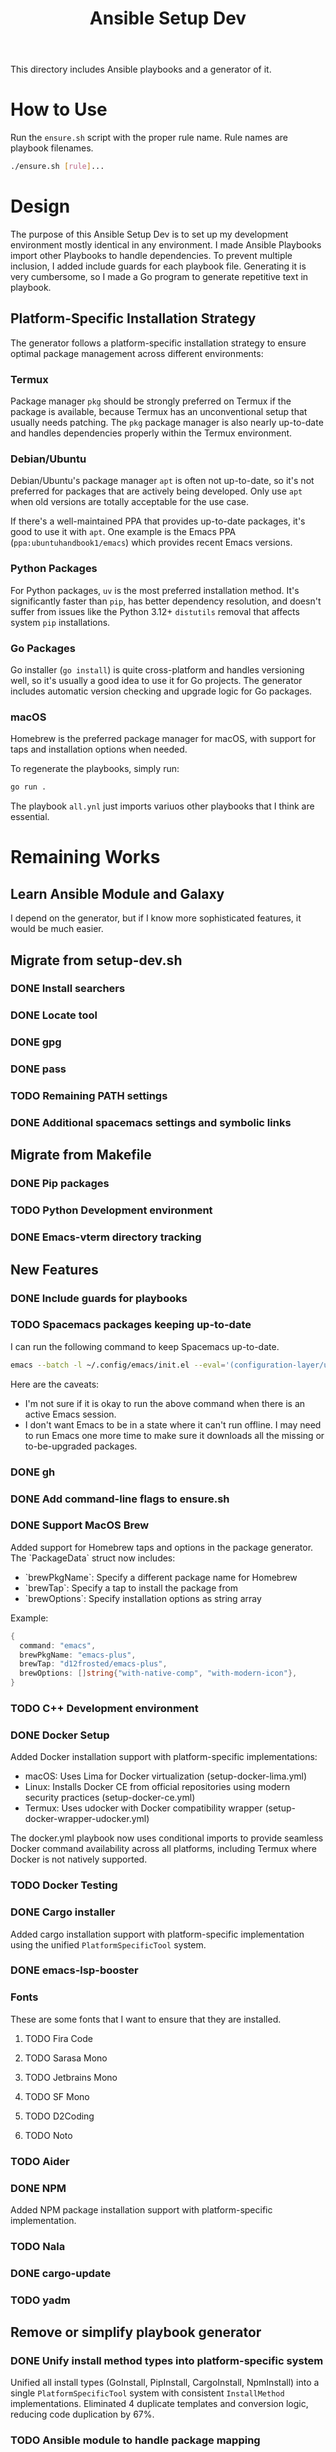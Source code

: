 #+TITLE: Ansible Setup Dev

This directory includes Ansible playbooks and a generator of it.

* How to Use

Run the =ensure.sh= script with the proper rule name. Rule names are playbook
filenames.

#+begin_src sh
  ./ensure.sh [rule]...
#+end_src

* Design
The purpose of this Ansible Setup Dev is to set up my development environment
mostly identical in any environment. I made Ansible Playbooks import other
Playbooks to handle dependencies. To prevent multiple inclusion, I added include
guards for each playbook file. Generating it is very cumbersome, so I made a Go
program to generate repetitive text in playbook.

** Platform-Specific Installation Strategy
The generator follows a platform-specific installation strategy to ensure optimal
package management across different environments:

*** Termux
Package manager =pkg= should be strongly preferred on Termux if the package is
available, because Termux has an unconventional setup that usually needs
patching. The =pkg= package manager is also nearly up-to-date and handles
dependencies properly within the Termux environment.

*** Debian/Ubuntu
Debian/Ubuntu's package manager =apt= is often not up-to-date, so it's not
preferred for packages that are actively being developed. Only use =apt= when
old versions are totally acceptable for the use case.

If there's a well-maintained PPA that provides up-to-date packages, it's good to
use it with =apt=. One example is the Emacs PPA (=ppa:ubuntuhandbook1/emacs=)
which provides recent Emacs versions.

*** Python Packages
For Python packages, =uv= is the most preferred installation method. It's
significantly faster than =pip=, has better dependency resolution, and doesn't
suffer from issues like the Python 3.12+ =distutils= removal that affects
system =pip= installations.

*** Go Packages
Go installer (=go install=) is quite cross-platform and handles versioning well,
so it's usually a good idea to use it for Go projects. The generator includes
automatic version checking and upgrade logic for Go packages.

*** macOS
Homebrew is the preferred package manager for macOS, with support for taps and
installation options when needed.

To regenerate the playbooks, simply run:
#+begin_src sh
  go run .
#+end_src

The playbook =all.ynl= just imports variuos other playbooks that I think are
essential.

* Remaining Works
** Learn Ansible Module and Galaxy
I depend on the generator, but if I know more sophisticated features, it would
be much easier.

** Migrate from setup-dev.sh
*** DONE Install searchers
CLOSED: [2024-08-21 Wed 13:41]
*** DONE Locate tool
CLOSED: [2024-08-26 Mon 19:14]
*** DONE gpg
CLOSED: [2025-03-01 Sat 03:29]
*** DONE pass
CLOSED: [2025-03-08 Sat 14:42]
*** TODO Remaining PATH settings
*** DONE Additional spacemacs settings and symbolic links
CLOSED: [2025-03-08 Sat 14:40]

** Migrate from Makefile
*** DONE Pip packages
CLOSED: [2025-03-01 Sat 03:55]
*** TODO Python Development environment
*** DONE Emacs-vterm directory tracking
CLOSED: [2024-08-26 Mon 19:37]

** New Features
*** DONE Include guards for playbooks
*** TODO Spacemacs packages keeping up-to-date
I can run the following command to keep Spacemacs up-to-date.
#+begin_src sh
  emacs --batch -l ~/.config/emacs/init.el --eval='(configuration-layer/update-packages t)'
#+end_src

Here are the caveats:
- I'm not sure if it is okay to run the above command when there is an active
  Emacs session.
- I don't want Emacs to be in a state where it can't run offline. I may need to
  run Emacs one more time to make sure it downloads all the missing or
  to-be-upgraded packages.

*** DONE gh
CLOSED: [2024-08-21 Wed 13:27]
*** DONE Add command-line flags to ensure.sh
CLOSED: [2024-08-26 Mon 19:16]
*** DONE Support MacOS Brew
Added support for Homebrew taps and options in the package generator. The
`PackageData` struct now includes:
- `brewPkgName`: Specify a different package name for Homebrew
- `brewTap`: Specify a tap to install the package from
- `brewOptions`: Specify installation options as string array

Example:
#+begin_src go
  {
  	command: "emacs",
  	brewPkgName: "emacs-plus",
  	brewTap: "d12frosted/emacs-plus",
  	brewOptions: []string{"with-native-comp", "with-modern-icon"},
  }
#+end_src
*** TODO C++ Development environment
*** DONE Docker Setup
CLOSED: [2025-01-06 Mon]
Added Docker installation support with platform-specific implementations:
- macOS: Uses Lima for Docker virtualization (setup-docker-lima.yml)
- Linux: Installs Docker CE from official repositories using modern security practices (setup-docker-ce.yml)
- Termux: Uses udocker with Docker compatibility wrapper (setup-docker-wrapper-udocker.yml)

The docker.yml playbook now uses conditional imports to provide seamless Docker
command availability across all platforms, including Termux where Docker is not
natively supported.
*** TODO Docker Testing
*** DONE Cargo installer
CLOSED: [2025-03-02 Sun 00:03]
Added cargo installation support with platform-specific implementation using the
unified =PlatformSpecificTool= system.
*** DONE emacs-lsp-booster
CLOSED: [2025-03-07 Fri 17:20]
*** Fonts
These are some fonts that I want to ensure that they are installed.
**** TODO Fira Code
**** TODO Sarasa Mono
**** TODO Jetbrains Mono
**** TODO SF Mono
**** TODO D2Coding
**** TODO Noto
*** TODO Aider
*** DONE NPM
CLOSED: [2025-06-22 Sat]
Added NPM package installation support with platform-specific implementation.
*** TODO Nala
*** DONE cargo-update
CLOSED: [2025-03-02 Sun 00:03]
*** TODO yadm

** Remove or simplify playbook generator
*** DONE Unify install method types into platform-specific system
CLOSED: [2025-06-22 Sat]
Unified all install types (GoInstall, PipInstall, CargoInstall, NpmInstall) into
a single =PlatformSpecificTool= system with consistent =InstallMethod=
implementations. Eliminated 4 duplicate templates and conversion logic, reducing
code duplication by 67%.
*** TODO Ansible module to handle package mapping
*** TODO Ansible module to handle go installs instead of generated files

** Bleeding Edge
*** DONE Bleeding Edge Go
*** DONE Bleeding Edge Emacs
CLOSED: [2025-03-01 Sat 03:54]

** Other Issues
*** TODO Fix python3-notmuch2 on Termux

* Manual Playbooks
These files are playbooks not generated from =generate_packages.go=:

- all.yml
- bazel.yml
- cleanup-repo.yml
- e.yml
- gmi.yml
- go.yml
- golangci-lint.yml
- rustc.yml
- setup-bazel.yml
- setup-cargo.yml
- setup-cicd.yml
- setup-claude-privacy.yml
- setup-docker-ce.yml
- setup-docker-lima.yml
- setup-docker-wrapper-udocker.yml
- setup-emacs.yml
- setup-emacs-lsp-booster.yml
- setup-git.yml
- setup-gpg-agent.yml
- setup-gpg-keygen.yml
- setup-history.yml
- setup-kotex.yml
- setup-pass.yml
- setup-perplexity-mcp.yml
- setup-shell-profile.yml
- setup-spacemacs.yml
- setup-spacemacs-go.yml
- setup-ssh-key.yml
- setup-starship.yml
- setup-user-bin-directory.yml
- setup-user-config-directory.yml
- setup-user-go-bin-directory.yml
- setup-vibe-coding.yml
- setup-windsurf-rules.yml
- setup-z.yml
- spacemacs.yml
